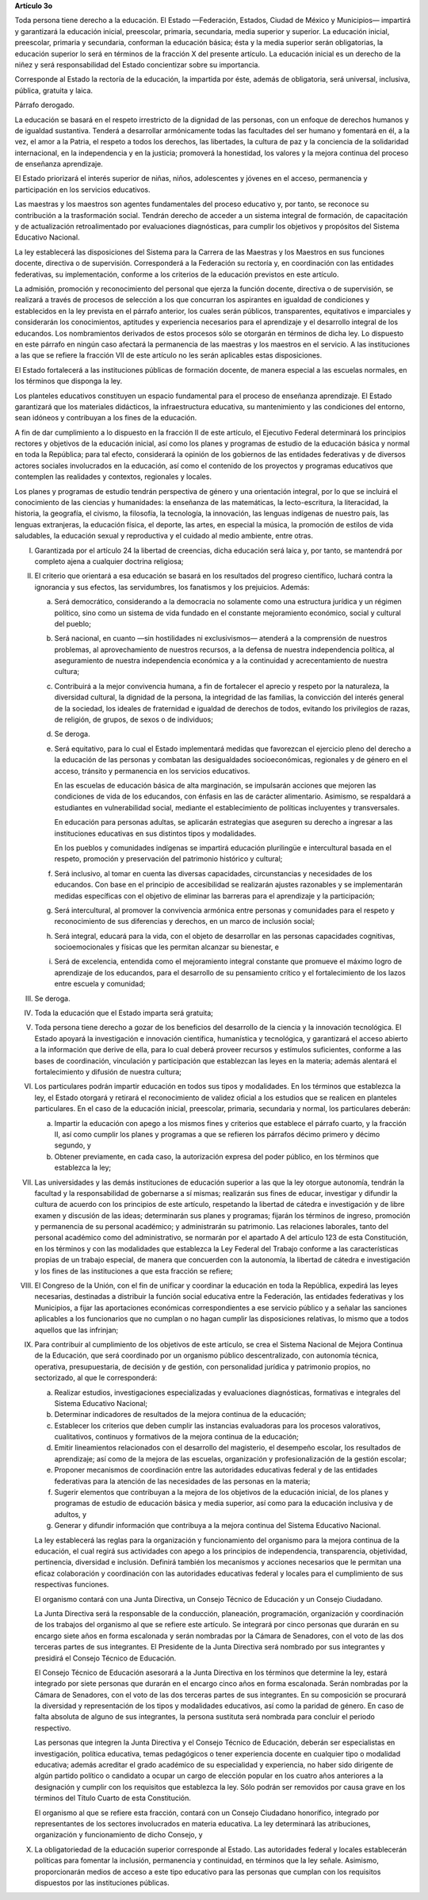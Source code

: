 **Artículo 3o**

Toda persona tiene derecho a la educación. El Estado —Federación,
Estados, Ciudad de México y Municipios— impartirá y garantizará la
educación inicial, preescolar, primaria, secundaria, media superior y
superior. La educación inicial, preescolar, primaria y secundaria,
conforman la educación básica; ésta y la media superior serán
obligatorias, la educación superior lo será en términos de la fracción X
del presente artículo. La educación inicial es un derecho de la niñez y
será responsabilidad del Estado concientizar sobre su importancia.

Corresponde al Estado la rectoría de la educación, la impartida por
éste, además de obligatoria, será universal, inclusiva, pública,
gratuita y laica.

Párrafo derogado.

La educación se basará en el respeto irrestricto de la dignidad de las
personas, con un enfoque de derechos humanos y de igualdad sustantiva.
Tenderá a desarrollar armónicamente todas las facultades del ser humano
y fomentará en él, a la vez, el amor a la Patria, el respeto a todos los
derechos, las libertades, la cultura de paz y la conciencia de la
solidaridad internacional, en la independencia y en la justicia;
promoverá la honestidad, los valores y la mejora continua del proceso de
enseñanza aprendizaje.

El Estado priorizará el interés superior de niñas, niños, adolescentes y
jóvenes en el acceso, permanencia y participación en los servicios
educativos.

Las maestras y los maestros son agentes fundamentales del proceso
educativo y, por tanto, se reconoce su contribución a la trasformación
social. Tendrán derecho de acceder a un sistema integral de formación,
de capacitación y de actualización retroalimentado por evaluaciones
diagnósticas, para cumplir los objetivos y propósitos del Sistema
Educativo Nacional.

La ley establecerá las disposiciones del Sistema para la Carrera de las
Maestras y los Maestros en sus funciones docente, directiva o de
supervisión. Corresponderá a la Federación su rectoría y, en
coordinación con las entidades federativas, su implementación, conforme
a los criterios de la educación previstos en este artículo.

La admisión, promoción y reconocimiento del personal que ejerza la
función docente, directiva o de supervisión, se realizará a través de
procesos de selección a los que concurran los aspirantes en igualdad de
condiciones y establecidos en la ley prevista en el párrafo anterior,
los cuales serán públicos, transparentes, equitativos e imparciales y
considerarán los conocimientos, aptitudes y experiencia necesarios para
el aprendizaje y el desarrollo integral de los educandos. Los
nombramientos derivados de estos procesos sólo se otorgarán en términos
de dicha ley. Lo dispuesto en este párrafo en ningún caso afectará la
permanencia de las maestras y los maestros en el servicio. A las
instituciones a las que se refiere la fracción VII de este artículo no
les serán aplicables estas disposiciones.

El Estado fortalecerá a las instituciones públicas de formación docente,
de manera especial a las escuelas normales, en los términos que disponga
la ley.

Los planteles educativos constituyen un espacio fundamental para el
proceso de enseñanza aprendizaje. El Estado garantizará que los
materiales didácticos, la infraestructura educativa, su mantenimiento y
las condiciones del entorno, sean idóneos y contribuyan a los fines de
la educación.

A fin de dar cumplimiento a lo dispuesto en la fracción II de este
artículo, el Ejecutivo Federal determinará los principios rectores y
objetivos de la educación inicial, así como los planes y programas de
estudio de la educación básica y normal en toda la República; para tal
efecto, considerará la opinión de los gobiernos de las entidades
federativas y de diversos actores sociales involucrados en la educación,
así como el contenido de los proyectos y programas educativos que
contemplen las realidades y contextos, regionales y locales.

Los planes y programas de estudio tendrán perspectiva de género y una
orientación integral, por lo que se incluirá el conocimiento de las
ciencias y humanidades: la enseñanza de las matemáticas, la
lecto-escritura, la literacidad, la historia, la geografía, el civismo,
la filosofía, la tecnología, la innovación, las lenguas indígenas de
nuestro país, las lenguas extranjeras, la educación física, el deporte,
las artes, en especial la música, la promoción de estilos de vida
saludables, la educación sexual y reproductiva y el cuidado al medio
ambiente, entre otras.

I. Garantizada por el artículo 24 la libertad de creencias, dicha
   educación será laica y, por tanto, se mantendrá por completo ajena a
   cualquier doctrina religiosa;

II. El criterio que orientará a esa educación se basará en los
    resultados del progreso científico, luchará contra la ignorancia y
    sus efectos, las servidumbres, los fanatismos y los prejuicios.
    Además:

    a. Será democrático, considerando a la democracia no solamente como
       una estructura jurídica y un régimen político, sino como un
       sistema de vida fundado en el constante mejoramiento económico,
       social y cultural del pueblo;

    b. Será nacional, en cuanto —sin hostilidades ni exclusivismos—
       atenderá a la comprensión de nuestros problemas, al
       aprovechamiento de nuestros recursos, a la defensa de nuestra
       independencia política, al aseguramiento de nuestra independencia
       económica y a la continuidad y acrecentamiento de nuestra
       cultura;

    c. Contribuirá a la mejor convivencia humana, a fin de fortalecer el
       aprecio y respeto por la naturaleza, la diversidad cultural, la
       dignidad de la persona, la integridad de las familias, la
       convicción del interés general de la sociedad, los ideales de
       fraternidad e igualdad de derechos de todos, evitando los
       privilegios de razas, de religión, de grupos, de sexos o de
       individuos;

    d. Se deroga.

    e. Será equitativo, para lo cual el Estado implementará medidas que
       favorezcan el ejercicio pleno del derecho a la educación de las
       personas y combatan las desigualdades socioeconómicas, regionales
       y de género en el acceso, tránsito y permanencia en los servicios
       educativos.

       En las escuelas de educación básica de alta marginación, se
       impulsarán acciones que mejoren las condiciones de vida de los
       educandos, con énfasis en las de carácter alimentario. Asimismo,
       se respaldará a estudiantes en vulnerabilidad social, mediante el
       establecimiento de políticas incluyentes y transversales.

       En educación para personas adultas, se aplicarán estrategias que
       aseguren su derecho a ingresar a las instituciones educativas en
       sus distintos tipos y modalidades.

       En los pueblos y comunidades indígenas se impartirá educación
       plurilingüe e intercultural basada en el respeto, promoción y
       preservación del patrimonio histórico y cultural;

    f. Será inclusivo, al tomar en cuenta las diversas capacidades,
       circunstancias y necesidades de los educandos. Con base en el
       principio de accesibilidad se realizarán ajustes razonables y se
       implementarán medidas específicas con el objetivo de eliminar las
       barreras para el aprendizaje y la participación;

    g. Será intercultural, al promover la convivencia armónica entre
       personas y comunidades para el respeto y reconocimiento de sus
       diferencias y derechos, en un marco de inclusión social;

    h. Será integral, educará para la vida, con el objeto de desarrollar
       en las personas capacidades cognitivas, socioemocionales y
       físicas que les permitan alcanzar su bienestar, e

    i. Será de excelencia, entendida como el mejoramiento integral
       constante que promueve el máximo logro de aprendizaje de los
       educandos, para el desarrollo de su pensamiento crítico y el
       fortalecimiento de los lazos entre escuela y comunidad;

III. Se deroga.

IV. Toda la educación que el Estado imparta será gratuita;

V. Toda persona tiene derecho a gozar de los beneficios del desarrollo
   de la ciencia y la innovación tecnológica. El Estado apoyará la
   investigación e innovación científica, humanística y tecnológica, y
   garantizará el acceso abierto a la información que derive de ella,
   para lo cual deberá proveer recursos y estímulos suficientes,
   conforme a las bases de coordinación, vinculación y participación que
   establezcan las leyes en la materia; además alentará el
   fortalecimiento y difusión de nuestra cultura;

VI. Los particulares podrán impartir educación en todos sus tipos y
    modalidades. En los términos que establezca la ley, el Estado
    otorgará y retirará el reconocimiento de validez oficial a los
    estudios que se realicen en planteles particulares. En el caso de la
    educación inicial, preescolar, primaria, secundaria y normal, los
    particulares deberán:

    a. Impartir la educación con apego a los mismos fines y criterios
       que establece el párrafo cuarto, y la fracción II, así como
       cumplir los planes y programas a que se refieren los párrafos
       décimo primero y décimo segundo, y

    b. Obtener previamente, en cada caso, la autorización expresa del
       poder público, en los términos que establezca la ley;

VII. Las universidades y las demás instituciones de educación superior a
     las que la ley otorgue autonomía, tendrán la facultad y la
     responsabilidad de gobernarse a sí mismas; realizarán sus fines de
     educar, investigar y difundir la cultura de acuerdo con los
     principios de este artículo, respetando la libertad de cátedra e
     investigación y de libre examen y discusión de las ideas;
     determinarán sus planes y programas; fijarán los términos de
     ingreso, promoción y permanencia de su personal académico; y
     administrarán su patrimonio. Las relaciones laborales, tanto del
     personal académico como del administrativo, se normarán por el
     apartado A del artículo 123 de esta Constitución, en los términos y
     con las modalidades que establezca la Ley Federal del Trabajo
     conforme a las características propias de un trabajo especial, de
     manera que concuerden con la autonomía, la libertad de cátedra e
     investigación y los fines de las instituciones a que esta fracción
     se refiere;

VIII. El Congreso de la Unión, con el fin de unificar y coordinar la
      educación en toda la República, expedirá las leyes necesarias,
      destinadas a distribuir la función social educativa entre la
      Federación, las entidades federativas y los Municipios, a fijar
      las aportaciones económicas correspondientes a ese servicio
      público y a señalar las sanciones aplicables a los funcionarios
      que no cumplan o no hagan cumplir las disposiciones relativas, lo
      mismo que a todos aquellos que las infrinjan;

IX. Para contribuir al cumplimiento de los objetivos de este artículo,
    se crea el Sistema Nacional de Mejora Continua de la Educación, que
    será coordinado por un organismo público descentralizado, con
    autonomía técnica, operativa, presupuestaria, de decisión y de
    gestión, con personalidad jurídica y patrimonio propios, no
    sectorizado, al que le corresponderá:

    a. Realizar estudios, investigaciones especializadas y evaluaciones
       diagnósticas, formativas e integrales del Sistema Educativo
       Nacional;

    b. Determinar indicadores de resultados de la mejora continua de la
       educación;

    c. Establecer los criterios que deben cumplir las instancias
       evaluadoras para los procesos valorativos, cualitativos,
       continuos y formativos de la mejora continua de la educación;

    d. Emitir lineamientos relacionados con el desarrollo del
       magisterio, el desempeño escolar, los resultados de aprendizaje;
       así como de la mejora de las escuelas, organización y
       profesionalización de la gestión escolar;

    e. Proponer mecanismos de coordinación entre las autoridades
       educativas federal y de las entidades federativas para la
       atención de las necesidades de las personas en la materia;

    f. Sugerir elementos que contribuyan a la mejora de los objetivos de
       la educación inicial, de los planes y programas de estudio de
       educación básica y media superior, así como para la educación
       inclusiva y de adultos, y

    g. Generar y difundir información que contribuya a la mejora
       continua del Sistema Educativo Nacional.

    La ley establecerá las reglas para la organización y funcionamiento
    del organismo para la mejora continua de la educación, el cual
    regirá sus actividades con apego a los principios de independencia,
    transparencia, objetividad, pertinencia, diversidad e
    inclusión. Definirá también los mecanismos y acciones necesarios que
    le permitan una eficaz colaboración y coordinación con las
    autoridades educativas federal y locales para el cumplimiento de sus
    respectivas funciones.

    El organismo contará con una Junta Directiva, un Consejo Técnico de
    Educación y un Consejo Ciudadano.

    La Junta Directiva será la responsable de la conducción, planeación,
    programación, organización y coordinación de los trabajos del
    organismo al que se refiere este artículo. Se integrará por cinco
    personas que durarán en su encargo siete años en forma escalonada y
    serán nombradas por la Cámara de Senadores, con el voto de las dos
    terceras partes de sus integrantes. El Presidente de la Junta
    Directiva será nombrado por sus integrantes y presidirá el Consejo
    Técnico de Educación.

    El Consejo Técnico de Educación asesorará a la Junta Directiva en
    los términos que determine la ley, estará integrado por siete
    personas que durarán en el encargo cinco años en forma
    escalonada. Serán nombradas por la Cámara de Senadores, con el voto
    de las dos terceras partes de sus integrantes. En su composición se
    procurará la diversidad y representación de los tipos y modalidades
    educativos, así como la paridad de género. En caso de falta absoluta
    de alguno de sus integrantes, la persona sustituta será nombrada
    para concluir el periodo respectivo.

    Las personas que integren la Junta Directiva y el Consejo Técnico de
    Educación, deberán ser especialistas en investigación, política
    educativa, temas pedagógicos o tener experiencia docente en
    cualquier tipo o modalidad educativa; además acreditar el grado
    académico de su especialidad y experiencia, no haber sido dirigente
    de algún partido político o candidato a ocupar un cargo de elección
    popular en los cuatro años anteriores a la designación y cumplir con
    los requisitos que establezca la ley. Sólo podrán ser removidos por
    causa grave en los términos del Título Cuarto de esta Constitución.

    El organismo al que se refiere esta fracción, contará con un Consejo
    Ciudadano honorífico, integrado por representantes de los sectores
    involucrados en materia educativa. La ley determinará las
    atribuciones, organización y funcionamiento de dicho Consejo, y

X. La obligatoriedad de la educación superior corresponde al Estado.
   Las autoridades federal y locales establecerán políticas para
   fomentar la inclusión, permanencia y continuidad, en términos que la
   ley señale.  Asimismo, proporcionarán medios de acceso a este tipo
   educativo para las personas que cumplan con los requisitos dispuestos
   por las instituciones públicas.

